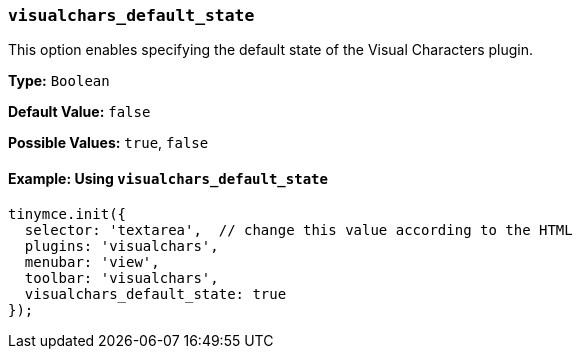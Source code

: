 [[visualchars_default_state]]
=== `visualchars_default_state`

This option enables specifying the default state of the Visual Characters plugin.

*Type:* `Boolean`

*Default Value:* `false`

*Possible Values:* `true`, `false`

==== Example: Using `visualchars_default_state`

[source, js]
----
tinymce.init({
  selector: 'textarea',  // change this value according to the HTML
  plugins: 'visualchars',
  menubar: 'view',
  toolbar: 'visualchars',
  visualchars_default_state: true
});
----
